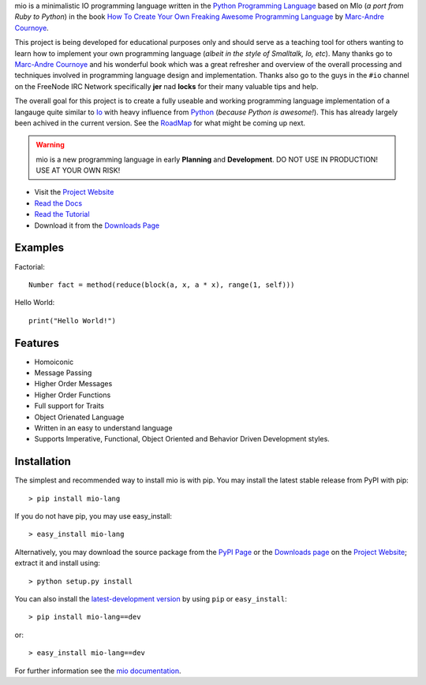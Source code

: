 .. _Python Programming Language: http://www.python.org/
.. _How To Create Your Own Freaking Awesome Programming Language: http://createyourproglang.com/
.. _Marc-Andre Cournoye: http://macournoyer.com/
.. _Project Website: http://mio-lang.org/
.. _PyPi Page: http://pypi.python.org/pypi/mio-lang
.. _Read the Docs: http://mio-lang.readthedocs.org/en/latest/
.. _Read the Tutorial: http://mio-lang.readthedocs.org/en/latest/tutorial.html
.. _Downloads Page: https://bitbucket.org/prologic/mio-lang/downloads


mio is a minimalistic IO programming language written in the
`Python Programming Language`_ based on MIo (*a port from Ruby to Python*)
in the book `How To Create Your Own Freaking Awesome Programming Language`_ by
`Marc-Andre Cournoye`_.

This project is being developed for educational purposes only and should serve as
a teaching tool for others wanting to learn how to implement your own programming
language (*albeit in the style of Smalltalk, Io, etc*). Many thanks go to `Marc-Andre Cournoye`_
and his wonderful book which was a great refresher and overview of the overall processing
and techniques involved in programming language design and implementation. Thanks also go to the
guys in the ``#io`` channel on the FreeNode IRC Network specifically **jer** nad **locks**
for their many valuable tips and help.

The overall goal for this project is to create a fully useable and working programming language
implementation of a langauge quite similar to `Io <http://iolanguage.com>`_ with heavy influence
from `Python <http://python.org>`_ (*because Python is awesome!*). This has already largely been
achived in the current version. See the `RoadMap <http://mio-lang.readthedocs.org/en/latest/roadmap.html>`_
for what might be coming up next.

.. warning:: mio is a new programming language in early **Planning** and **Development**.
             DO NOT USE IN PRODUCTION! USE AT YOUR OWN RISK!

- Visit the `Project Website`_
- `Read the Docs`_
- `Read the Tutorial`_
- Download it from the `Downloads Page`_

.. image:: https://pypip.in/v/mio-lang/badge.png
   :target: https://crate.io/packages/mio-lang/
   :alt: Latest PyPI version

.. image:: https://pypip.in/d/mio-lang/badge.png
   :target: https://crate.io/packages/mio-lang/
   :alt: Number of PyPI downloads

.. image:: https://jenkins.shiningpanda-ci.com/prologic/job/mio-lang/badge/icon
   :target: https://jenkins.shiningpanda-ci.com/prologic/job/mio-lang/
   :alt: Build Status

.. image:: https://requires.io/bitbucket/prologic/mio-lang/requirements.png?branch=default
   :target: https://requires.io/bitbucket/prologic/mio-lang/requirements/?branch=default
   :alt: Requirements Status


Examples
--------

Factorial::
    
    Number fact = method(reduce(block(a, x, a * x), range(1, self)))
    
Hello World::
    
    print("Hello World!")
    

Features
--------

- Homoiconic
- Message Passing
- Higher Order Messages
- Higher Order Functions
- Full support for Traits
- Object Orienated Language
- Written in an easy to understand language
- Supports Imperative, Functional, Object Oriented and Behavior Driven Development styles.


Installation
------------

The simplest and recommended way to install mio is with pip.
You may install the latest stable release from PyPI with pip::

    > pip install mio-lang

If you do not have pip, you may use easy_install::

    > easy_install mio-lang

Alternatively, you may download the source package from the
`PyPI Page`_ or the `Downloads page`_ on the `Project Website`_;
extract it and install using::

    > python setup.py install

You can also install the
`latest-development version <https://bitbucket.org/prologic/mio-lang/get/tip.tar.gz#egg=mio-lang-dev>`_ by using ``pip`` or ``easy_install``::
    
    > pip install mio-lang==dev

or::
    
    > easy_install mio-lang==dev


For further information see the `mio documentation <http://mio-lag.readthedocs.org/>`_.
